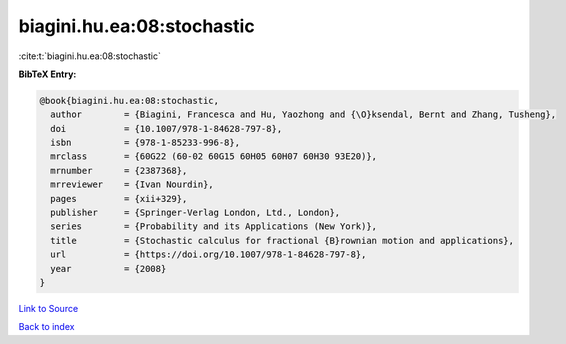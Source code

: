 biagini.hu.ea:08:stochastic
===========================

:cite:t:`biagini.hu.ea:08:stochastic`

**BibTeX Entry:**

.. code-block:: bibtex

   @book{biagini.hu.ea:08:stochastic,
     author        = {Biagini, Francesca and Hu, Yaozhong and {\O}ksendal, Bernt and Zhang, Tusheng},
     doi           = {10.1007/978-1-84628-797-8},
     isbn          = {978-1-85233-996-8},
     mrclass       = {60G22 (60-02 60G15 60H05 60H07 60H30 93E20)},
     mrnumber      = {2387368},
     mrreviewer    = {Ivan Nourdin},
     pages         = {xii+329},
     publisher     = {Springer-Verlag London, Ltd., London},
     series        = {Probability and its Applications (New York)},
     title         = {Stochastic calculus for fractional {B}rownian motion and applications},
     url           = {https://doi.org/10.1007/978-1-84628-797-8},
     year          = {2008}
   }

`Link to Source <https://doi.org/10.1007/978-1-84628-797-8},>`_


`Back to index <../By-Cite-Keys.html>`_
